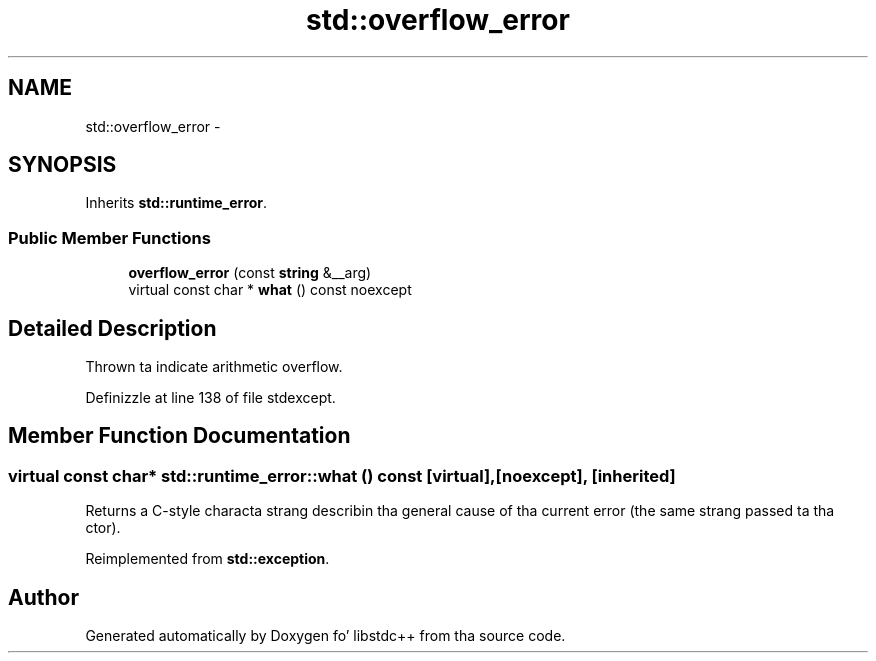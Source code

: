 .TH "std::overflow_error" 3 "Thu Sep 11 2014" "libstdc++" \" -*- nroff -*-
.ad l
.nh
.SH NAME
std::overflow_error \- 
.SH SYNOPSIS
.br
.PP
.PP
Inherits \fBstd::runtime_error\fP\&.
.SS "Public Member Functions"

.in +1c
.ti -1c
.RI "\fBoverflow_error\fP (const \fBstring\fP &__arg)"
.br
.ti -1c
.RI "virtual const char * \fBwhat\fP () const noexcept"
.br
.in -1c
.SH "Detailed Description"
.PP 
Thrown ta indicate arithmetic overflow\&. 
.PP
Definizzle at line 138 of file stdexcept\&.
.SH "Member Function Documentation"
.PP 
.SS "virtual const char* std::runtime_error::what () const\fC [virtual]\fP, \fC [noexcept]\fP, \fC [inherited]\fP"
Returns a C-style characta strang describin tha general cause of tha current error (the same strang passed ta tha ctor)\&. 
.PP
Reimplemented from \fBstd::exception\fP\&.

.SH "Author"
.PP 
Generated automatically by Doxygen fo' libstdc++ from tha source code\&.
